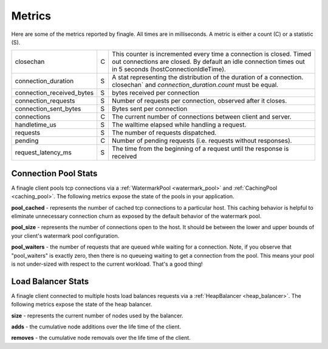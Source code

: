 Metrics
-------

Here are some of the metrics reported by finagle. All times are in milliseconds. A metric is either
a count (C) or a statistic (S).

+-------------------------+-+----------------------------------------------------------------------+
|closechan                |C|This counter is incremented every time a connection is closed. Timed  |
|                         | |out connections are closed. By default an idle connection times out in|
|                         | |5 seconds (hostConnectionIdleTime).                                   |
+-------------------------+-+----------------------------------------------------------------------+
|connection_duration      |S|A stat representing the distribution of the duration                  |
|                         | |of a connection. closechan` and `connection_duration.count` must be   |
|                         | |equal.                                                                |
+-------------------------+-+----------------------------------------------------------------------+
|connection_received_bytes|S|bytes received per connection                                         |
+-------------------------+-+----------------------------------------------------------------------+
|connection_requests      |S|Number of requests per connection, observed after it closes.          |
+-------------------------+-+----------------------------------------------------------------------+
|connection_sent_bytes    |S|Bytes sent per connection                                             |
+-------------------------+-+----------------------------------------------------------------------+
|connections              |C|The current number of connections between client and server.          |
+-------------------------+-+----------------------------------------------------------------------+
|handletime_us            |S|The walltime elapsed while handling a request.                        |
+-------------------------+-+----------------------------------------------------------------------+
|requests                 |S|The number of requests dispatched.                                    |
+-------------------------+-+----------------------------------------------------------------------+
|pending                  |C|Number of pending requests (i.e. requests without responses).         |
+-------------------------+-+----------------------------------------------------------------------+
|request_latency_ms       |S|The time from the beginning of a request until the response is        |
|                         | |received                                                              |
+-------------------------+-+----------------------------------------------------------------------+


Connection Pool Stats
^^^^^^^^^^^^^^^^^^^^^

.. _pool_counts:

A finagle client pools tcp connections via a :ref:`WatermarkPool <watermark_pool>`
and :ref:`CachingPool <caching_pool>`. The following metrics expose the state
of the pools in your application.

**pool_cached** - represents the number of cached tcp connections to a particular host. This caching behavior is helpful to eliminate unnecessary connection churn as exposed by the default behavior of the watermark pool.

**pool_size** - represents the number of connections open to the host. It should be between the lower and upper bounds of your client's watermark pool configuration.

**pool_waiters** - the number of requests that are queued while waiting for a connection. Note, if you observe that "pool_waiters" is exactly zero, then there is no queueing waiting to get a connection from the pool. This means your pool is not under-sized with respect to the current workload. That's a good thing!

Load Balancer Stats
^^^^^^^^^^^^^^^^^^^

.. _load_balancer_counts:

A finagle client connected to multiple hosts load balances requests via a :ref:`HeapBalancer <heap_balancer>`. The following metrics expose the state of the heap balancer.

**size** - represents the current number of nodes used by the balancer.

**adds** - the cumulative node additions over the life time of the client.

**removes** - the cumulative node removals over the life time of the client.




